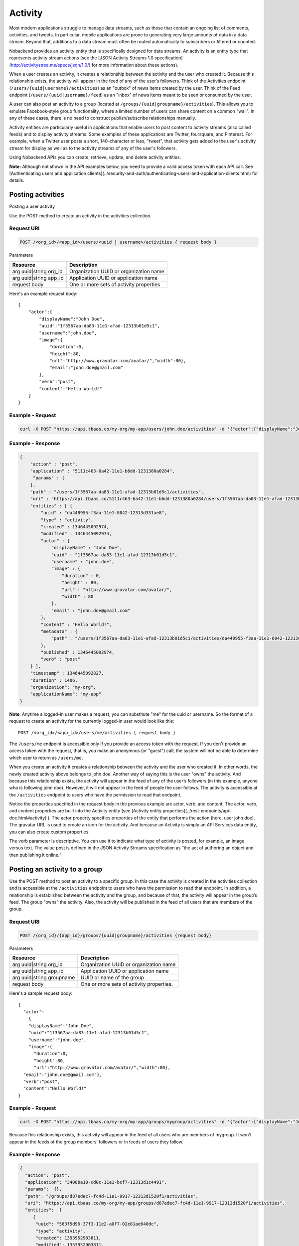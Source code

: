 Activity
--------
Most modern applications struggle to manage data streams, such as those that contain an ongoing list of comments, activities, and tweets. In particular, mobile applications are prone to generating very large amounts of data in a data stream. Beyond that, additions to a data
stream must often be routed automatically to subscribers or filtered or counted.

Nobackend provides an activity entity that is specifically designed for data streams. An activity is an entity type that represents activity stream actions (see the [JSON Activity Streams 1.0
specification](http://activitystrea.ms/specs/json/1.0/) for more information about these actions).

When a user creates an activity, it creates a relationship between the activity and the user who created it. Because this relationship exists, the activity will appear in the feed of any of the user’s followers. Think of the Activities endpoint (``/users/{uuid|username}/activities``) as
an "outbox" of news items created by the user. Think of the Feed endpoint (``/users/{uuid|username}/feed``) as an "inbox" of news items meant to be seen or consumed by the user.

A user can also post an activity to a group (located at ``/groups/{uuid|groupname}/activities``). This allows you to emulate Facebook-style group functionality, where a limited number of users can share content on a common "wall". In any of these cases, there is no need to construct publish/subscribe relationships manually.

Activity entities are particularly useful in applications that enable users to post content to activity streams (also called feeds) and to display activity streams. Some examples of these applications are Twitter, foursquare, and Pinterest. For example, when a Twitter user
posts a short, 140-character or less, "tweet", that activity gets added to the user's activity stream for display as well as to the activity streams of any of the user's followers.

Using Nobackend APIs you can create, retrieve, update, and delete
activity entities. 

**Note:** Although not shown in the API examples below, you need to
provide a valid access token with each API call. See 
[Authenticating users and application clients](../security-and-auth/authenticating-users-and-application-clients.html) for details.


Posting activities
~~~~~~~~~~~~~~~~~~
Posting a user activity

Use the  POST method to create an activity in the activities collection.

Request URI
^^^^^^^^^^^

.. code::

    POST /<org_id>/<app_id>/users/<uuid | username>/activities { request body }

Parameters

========================== =========================================
Resource                   Description
========================== =========================================
arg uuid|string org_id     Organization UUID or organization name
arg uuid|string app_id     Application UUID or application name
request body               One or more sets of activity properties
========================== =========================================

Here's an example request body::

    {
        "actor":{
            "displayName":"John Doe",
            "uuid":"1f3567aa-da83-11e1-afad-12313b01d5c1",
            "username":"john.doe",
            "image":{
                "duration":0,
                "height":80,
                "url":"http://www.gravatar.com/avatar/","width":80},
                "email":"john.doe@gmail.com"
            },
            "verb":"post",
            "content":"Hello World!"
        }
    }
    
Example - Request
^^^^^^^^^^^^^^^^^

.. code::

    curl -X POST "https://api.tbaas.co/my-org/my-app/users/john.doe/activities" -d '{"actor":{"displayName":"John Doe","uuid":"1f3567aa-da83-11e1-afad-12313b01d5c1","username":"john.doe", "image":{"duration":0,"height":80,"url":"http://www.gravatar.com/avatar/","width":80}, "email":"john.doe@gmail.com"},"verb":"post","content":"Hello World!"}'
    
Example - Response
^^^^^^^^^^^^^^^^^^

.. code::

    {
        "action" : "post",
        "application" : "5111c463-6a42-11e1-b6dd-1231380a0284",
         "params" : {
        },
        "path" : "/users/1f3567aa-da83-11e1-afad-12313b01d5c1/activities",
        "uri" : "https://api.tbaas.co/5111c463-6a42-11e1-b6dd-1231380a0284/users/1f3567aa-da83-11e1-afad-12313b01d5c1/activities",
        "entities" : [ {
            "uuid" : "da448955-f3aa-11e1-8042-12313d331ae8",
            "type" : "activity",
            "created" : 1346445092974,
            "modified" : 1346445092974,
            "actor" : {
                "displayName" : "John Doe",
                "uuid" : "1f3567aa-da83-11e1-afad-12313b01d5c1",
                "username" : "john.doe",
                "image" : {
                    "duration" : 0,
                    "height" : 80,
                    "url" : "http://www.gravatar.com/avatar/",
                    "width" : 80
                },
                "email" : "john.doe@gmail.com"
            },
            "content" : "Hello World!",
            "metadata" : {
                "path" : "/users/1f3567aa-da83-11e1-afad-12313b01d5c1/activities/da448955-f3aa-11e1-8042-12313d331ae8"
            },
            "published" : 1346445092974,
            "verb" : "post"
        } ],
        "timestamp" : 1346445092827,
        "duration" : 1406,
        "organization": "my-org",
        "applicationName": "my-app"
    }

**Note**: Anytime a logged-in user makes a request, you can substitute "me" for the uuid or username. So the format of a request to create an activity for the currently logged-in user would look like this::

    POST /<org_id>/<app_id>/users/me/activities { request body }

The ``/users/me`` endpoint is accessible only if you provide an access token with the request. If you don't provide an access token with the request, that is, you make an anonymous (or "guest") call, the system will not be able to determine which user to return as ``/users/me``.

When you create an activity it creates a relationship between the activity and the user who created it. In other words, the newly created activity above belongs to john.doe. Another way of saying this is the user "owns" the activity. And because this relationship exists, the activity will appear in the feed of any of the user’s followers (in this example, anyone who is following john.doe). However, it will not appear in the feed of people the user follows. The activity is accessible at the ``/activities`` endpoint to users who have the permission to read that endpoint.

Notice the properties specified in the request body in the previous example are actor, verb, and content. The actor, verb, and content properties are built into the Activity entity (see [Activity entity properties](../rest-endpoints/api-doc.html#activity) ). The actor property specifies properties of the entity that performs the action (here, user john.doe). The gravatar URL is used to create an icon for the activity. And because an Activity is simply an API Services data entity, you can also create custom properties.

The verb parameter is descriptive. You can use it to indicate what type of activity is posted, for example, an image versus text. The value post is defined in the JSON Activity Streams specification as “the act of authoring an object and then publishing it online.“

Posting an activity to a group
~~~~~~~~~~~~~~~~~~~~~~~~~~~~~~
Use the POST method to post an activity to a specific group. In this case the activity is created in the activities collection and is accessible at the ``/activities`` endpoint to users who have the permission to read that endpoint. In addition, a relationship is established between the activity and the group, and because of that, the activity will appear in the group’s feed. The group "owns" the activity. Also, the activity will be published in the feed of all users that are members of the group.

Request URI
^^^^^^^^^^^

.. code::

    POST /{org_id}/{app_id}/groups/{uuid|groupname}/activities {request body}

Parameters

========================== =========================================
Resource                   Description
========================== =========================================
arg uuid|string org_id     Organization UUID or organization name
arg uuid|string app_id     Application UUID or application name
arg uuid|string groupname  UUID or name of the group
request body               One or more sets of activity properties.
========================== =========================================

Here's a sample request body::

    {
      "actor":
        {
        "displayName":"John Doe",
        "uuid":"1f3567aa-da83-11e1-afad-12313b01d5c1",
        "username":"john.doe",
        "image":{
          "duration":0,
          "height":80,
          "url":"http://www.gravatar.com/avatar/","width":80},
      "email":"john.doe@gmail.com"},
      "verb":"post",
      "content":"Hello World!"    
    }
    
Example - Request
^^^^^^^^^^^^^^^^^

.. code::

    curl -X POST "https://api.tbaas.co/my-org/my-app/groups/mygroup/activities" -d '{"actor":{"displayName":"John Doe","uuid":"1f3567aa-da83-11e1-afad-12313b01d5c1","username":"john.doe", "image":{"duration":0,"height":80,"url":"http://www.gravatar.com/avatar/","width":80}, "email":"john.doe@gmail.com"},"verb":"post","content":"Hello World!"}'
    
Because this relationship exists, this activity will appear in the feed of all users who are members of mygroup. It won't appear in the feeds of the group members’ followers or in feeds of users they follow.

Example - Response
^^^^^^^^^^^^^^^^^^

.. code::

    {
      "action": "post",
      "application": "3400ba10-cd0c-11e1-bcf7-12313d1c4491",
      "params":  {},
      "path": "/groups/d87edec7-fc4d-11e1-9917-12313d1520f1/activities",
      "uri": "https://api.tbaas.co/my-org/my-app/groups/d87edec7-fc4d-11e1-9917-12313d1520f1/activities",
      "entities":  [
         {
          "uuid": "563f5d96-37f3-11e2-a0f7-02e81ae640dc",
          "type": "activity",
          "created": 1353952903811,
          "modified": 1353952903811,
          "actor":  {
            "displayName": "John Doe",
            "uuid": "1f3567aa-da83-11e1-afad-12313b01d5c1",
            "username": "john.doe",
            "image":  {
              "duration": 0,
              "height": 80,
              "url": "http://www.gravatar.com/avatar/",
              "width": 80
            },
            "email": "john.doe@gmail.com"
          },
          "content": "Hello World!",
          "metadata":  {
            "path": "/groups/d87edec7-fc4d-11e1-9917-12313d1520f1/activities/563f5d96-37f3-11e2-a0f7-02e81ae640dc"
          },
          "published": 1353952903811,
          "verb": "post"
        }
      ],
      "timestamp": 1353952903800,
      "duration": 81,
      "organization": "my-org",
      "applicationName": "my-app"
    }

Creating an activity for a user's followers in a group
~~~~~~~~~~~~~~~~~~~~~~~~~~~~~~~~~~~~~~~~~~~~~~~~~~~~~~
Use the POST method to create an activity that will be published only in the feeds of users who (1) follow you, and (2) are in the same group to which you posted the activity. This is useful if you want to create specific groups of friends (for example, acquaintances or colleagues) and publish content to them with more precise privacy settings. This allows you to re-create a privacy model similar to Google+’s Circles or Facebook current privacy system.

When you create an activity for a user’s followers in a group:

The activity is accessible at the ``/activities`` endpoint to users who have the permission to read that endpoint. The activity will not be cross-posted to the group’s activity endpoint (``/groups/{uuid|groupname}/activities``)
A relationship is automatically created between the activity entity that was just created and the user within that group (``/groups/{uuid|groupname}/users/{uuid|username}``)
The user within the group (``/groups/{uuid|groupname}/users/{uuid|username}``) becomes the owner of the activity (through the owner property in the activity).

Request URI
^^^^^^^^^^^

.. code::

    POST /{org_id}/{app_id}/groups/{uuid|groupname}/users/{uuid|username}/activities {request body}

Parameters

========================== =========================================
Resource                   Description
========================== =========================================
arg uuid|string org_id     Organization UUID or organization name
arg uuid|string app_id     Application UUID or application name
arg uuid|string groupname  UUID or name of the group
arg uuid|string username   UUID or name of the user
request body               One or more sets of activity properties
========================== =========================================

Example request body::

    {
      "actor":
        {
        "displayName":"John Doe",
        "uuid":"1f3567aa-da83-11e1-afad-12313b01d5c1",
        "username":"john.doe",
        "image":{
          "duration":0,
          "height":80,
          "url":"http://www.gravatar.com/avatar/","width":80},
      "email":"john.doe@gmail.com"},
      "verb":"post",
      "content":"Hello World!"    
    }
    
Example - Request
^^^^^^^^^^^^^^^^^

.. code::

    curl -X POST "https://api.tbaas.co/my-org/my-app/groups/mygroup/users/john.doe/activities" -d '{"actor":{"displayName":"John Doe","uuid":"1f3567aa-da83-11e1-afad-12313b01d5c1","username":"john.doe", "image":{"duration":0,"height":80,"url":"http://www.gravatar.com/avatar/","width":80}, "email":"john.doe@gmail.com"},"verb":"post","content":"Hello World!"}'
    
Because this relationship exists, this activity will appear in the feed of all users who are members of mygroup. It won't appear in the feeds of the group members’ followers or in feeds of users they follow.

Example - Response
^^^^^^^^^^^^^^^^^^

.. code::

    {
      "action" : "post",
      "application" : "3400ba10-cd0c-11e1-bcf7-12313d1c4491",
      "params" : { },
      "path" : "/groups/d87edec7-fc4d-11e1-9917-12313d1520f1/users/34e26bc9-2d00-11e2-a065-02e81ae640dc/activities",
      "uri" : "https://api.tbaas.co/my-org/my-app/
    /groups/d87edec7-fc4d-11e1-9917-12313d1520f1/users/34e26bc9-2d00-11e2-a065-02e81ae640dc/activities",
      "entities" : [ {
        "uuid" : "2440ca58-49ff-11e2-84c0-02e81adcf3d0",
        "type" : "activity",
        "created" : 1355937094825,
        "modified" : 1355937094825,
        "actor" : {
          "displayName" : "John Doe",
          "uuid" : "1f3567aa-da83-11e1-afad-12313b01d5c1",
          "username" : "john.doe",
          "image" : {
            "duration" : 0,
            "height" : 80,
            "url" : "http://www.gravatar.com/avatar/",
            "width" : 80
          },
          "email" : "john.doe@gmail.com"
        },
        "content" : "Happy New Year!",
        "metadata" : {
          "path" : "/groups/d87edec7-fc4d-11e1-9917-12313d1520f1/users/34e26bc9-2d00-11e2-a065-02e81ae640dc/activities/2440ca58-49ff-11e2-84c0-02e81adcf3d0"
        },
        "published" : 1355937094825,
        "verb" : "post"
      } ],
      "timestamp" : 1355937094789,
      "duration" : 95,
      "organization" : "my-org",
      "applicationName" : "my-app"
    }

Retrieving activity feeds
~~~~~~~~~~~~~~~~~~~~~~~~~
Retrieving a user's activity feed

Use the GET method to retrieve a user’s feed.

Request URI
^^^^^^^^^^^

.. code::

    GET /{org_id}/{app_id}/users/{uuid|username}/feed

Example - Request
^^^^^^^^^^^^^^^^^

.. code::

    curl -X GET "https://api.tbaas.co/my-org/my-app/users/john.doe/feed"
    
Example - Response

.. code::

    {
      "action" : "get",
      "application" : "3400ba10-cd0c-11e1-bcf7-12313d1c44914",
      "params" : {},
      "path" : "/users/d9693ec3-61c9-11e2-9ffc-02e81adcf3d0/feed",
      "uri" : "https://api.tbaas.co/3400ba10-cd0c-11e1-bcf7-12313d1c44914/users/d9693ec3-61c9-11e2-9ffc-02e81adcf3d0/feed",
      "entities" : [ {
        "uuid" : "ffd79647-f399-11e1-aec3-12313b06ae01",
        "type" : "activity",
        "created" : 1346437854569,
        "modified" : 1346437854569,
        "actor" : {
          "displayName" : "John Doe",
          "image" : {
            "duration" : 0,
            "height" : 80,
            "url" : "http://www.gravatar.com/avatar/",
            "width" : 80
          },
          "uuid" : "d9693ec3-61c9-11e2-9ffc-02e81adcf3d0",
          "email" : "john.doe@gmail.com",
          "username" : "john.doe"
        },
        "content" : "Hello World!",
        "metadata" : {
          "cursor" : "gGkAAQMAgGkABgE5ffM1aQCAdQAQ_9eWR_OZEeGuwxIxOwauAQCAdQAQABlaOvOaEeGuwxIxOwauAQA",
          "path" : "/users/d9693ec3-61c9-11e2-9ffc-02e81adcf3d0/feed/ffd79647-f399-11e1-aec3-12313b06ae01"
        },
        "published" : 1346437854569,
        "verb" : "post"
      }, {
        "uuid" : "2482a1c5-e7d0-11e1-96f6-12313b06d112",
        "type" : "activity",
        "created" : 1345141694958,
        "modified" : 1345141694958,
        "actor" : {
          "displayName" : "moab",
          "image" : {
            "duration" : 0,
            "height" : 80,
            "url" : "http://www.gravatar.com/avatar/",
            "width" : 80
          },
          "uuid" : "d9693ec3-61c9-11e2-9ffc-02e81adcf3d0",
          "email" : "massoddb@mfdsadfdsaoabl.com",
          "username" : "moab"
        },
        "content" : "checking in code left and right!!",
        "metadata" : {
          "cursor" : "gGkAAQMAgGkABgE5MLFh7gCAdQAQJIKhxefQEeGW9hIxOwbREgCAdQAQJNEP6ufQEeGW9hIxOwbREgA",
          "path" : "/users/d9693ec3-61c9-11e2-9ffc-02e81adcf3d0/feed/2482a1c5-e7d0-11e1-96f6-12313b06d112"
        },
        "published" : 1345141694958,
        "verb" : "post"
      } ],
      "timestamp" : 1346438331316,
      "duration" : 144,
      "organization": "my-org",
      "applicationName": "my-app"
    }

Retrieving a group's activity feed
~~~~~~~~~~~~~~~~~~~~~~~~~~~~~~~~~~
Use the GET method to retrieve the feed for a group. This gets a list of all the activities that have been posted to this group, that is, the activities for which this group has a relationship (owns).

Request URI
^^^^^^^^^^^

.. code::

    GET /{org_id}/{app_id}/groups/{uuid|groupname}/feed
    
Parameters

========================== =========================================
Resource                   Description
========================== =========================================
arg uuid|string org_id     Organization UUID or organization name
arg uuid|string app_id     Application UUID or application name
arg uuid|string groupname  UUID or name of the group
========================== =========================================

Example - Request
^^^^^^^^^^^^^^^^^

.. code::

    curl -X GET "https://api.tbaas.co/my-org/my-app/groups/mygroup/feed"
    
Example - Response

.. code::

    {
        "action": "get",
        "application": "3400ba10-cd0c-11e1-bcf7-12313d1c4491",
        "params":  {},
        "path": "/groups/d87edec7-fc4d-11e1-9917-12313d1520f1/feed",
        "uri": "https://api.tbaas.co/my-org/my-app/groups/d87edec7-fc4d-11e1-9917-12313d1520f1/feed",
        "entities":  [
           {
            "uuid": "563f5d96-37f3-11e2-a0f7-02e81ae640dc",
            "type": "activity",
            "created": 1353952903811,
            "modified": 1353952903811,
            "actor":  {
              "displayName": "John Doe",
              "image":  {
                "duration": 0,
                "height": 80,
                "url": "http://www.gravatar.com/avatar/",
                "width": 80
              },
              "uuid": "1f3567aa-da83-11e1-afad-12313b01d5c1",
              "email": "john.doe@gmail.com",
            "username": "john.doe"
            },
            "content": "Hello World!",
            "metadata":  {
              "cursor": "gGkAAQMAgGkABgE7PeHCgwCAdQAQVj9dljfzEeKg9wLoGuZA3ACAdQAQVkVRCTfzEeKg9wLoGuZA3AA",
              "path": "/groups/d87edec7-fc4d-11e1-9917-12313d1520f1/feed/563f5d96-37f3-11e2-a0f7-02e81ae640dc"
            },
            "published": 1353952903811,
            "verb": "post"
          }
        ],
      "timestamp": 1353953272756,
      "duration": 29,
      "organization": "my-org",
      "applicationName": "my-app"
    }  
